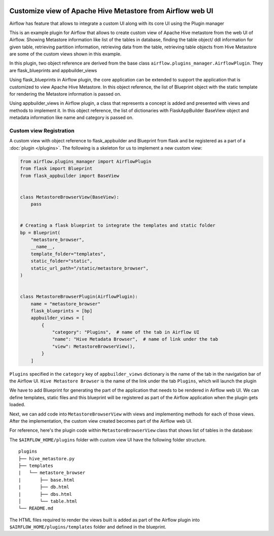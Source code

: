  .. Licensed to the Apache Software Foundation (ASF) under one
    or more contributor license agreements.  See the NOTICE file
    distributed with this work for additional information
    regarding copyright ownership.  The ASF licenses this file
    to you under the Apache License, Version 2.0 (the
    "License"); you may not use this file except in compliance
    with the License.  You may obtain a copy of the License at

 ..   http://www.apache.org/licenses/LICENSE-2.0

 .. Unless required by applicable law or agreed to in writing,
    software distributed under the License is distributed on an
    "AS IS" BASIS, WITHOUT WARRANTIES OR CONDITIONS OF ANY
    KIND, either express or implied.  See the License for the
    specific language governing permissions and limitations
    under the License.


Customize view of Apache Hive Metastore from Airflow web UI
===========================================================

Airflow has feature that allows to integrate a custom UI along with its
core UI using the Plugin manager

This is an example plugin for Airflow that allows to create custom view of
Apache Hive metastore from the web UI of Airflow. Showing Metastore information
like list of the tables in database, finding the table object/ ddl information
for given table, retrieving partition information, retrieving data from the table,
retrieving table objects from Hive Metastore are some of the custom views shown
in this example.

In this plugin, two object reference are derived from the base class
``airflow.plugins_manager.AirflowPlugin``. They are flask_blueprints and
appbuilder_views

Using flask_blueprints in Airflow plugin, the core application can be extended
to support the application that is customized to view Apache Hive Metastore.
In this object reference, the list of Blueprint object with the static template for
rendering the Metastore information is passed on.

Using appbuilder_views in Airflow plugin, a class that represents a concept is
added and presented with views and methods to implement it.
In this object reference, the list of dictionaries with FlaskAppBuilder BaseView object
and metadata information like name and category is passed on.


Custom view Registration
------------------------

A custom view with object reference to flask_appbuilder and Blueprint from flask
and be registered as a part of a :doc:`plugin </plugins>`. The following is a
skeleton for us to implement a new custom view:

.. code-block:: python

    from airflow.plugins_manager import AirflowPlugin
    from flask import Blueprint
    from flask_appbuilder import BaseView


    class MetastoreBrowserView(BaseView):
        pass


    # Creating a flask blueprint to integrate the templates and static folder
    bp = Blueprint(
        "metastore_browser",
        __name__,
        template_folder="templates",
        static_folder="static",
        static_url_path="/static/metastore_browser",
    )


    class MetastoreBrowserPlugin(AirflowPlugin):
        name = "metastore_browser"
        flask_blueprints = [bp]
        appbuilder_views = [
            {
                "category": "Plugins",  # name of the tab in Airflow UI
                "name": "Hive Metadata Browser",  # name of link under the tab
                "view": MetastoreBrowserView(),
            }
        ]

``Plugins`` specified in the ``category`` key of ``appbuilder_views`` dictionary is
the name of the tab in the navigation bar of the Airflow UI. ``Hive Metastore Browser``
is the name of the link under the tab ``Plugins``, which will launch the plugin

We have to add Blueprint for generating the part of the application
that needs to be rendered in Airflow web UI. We can define templates, static files
and this blueprint will be registered as part of the Airflow application when the
plugin gets loaded.

Next, we can add code into ``MetastoreBrowserView`` with views and implementing
methods for each of those views. After the implementation, the custom view
created becomes part of the Airflow web UI.

For reference, here's the plugin code within ``MetastoreBrowserView`` class that shows list of tables in the database:

.. exampleinclude:: ../../../metastore_browser/hive_metastore.py
    :language: python
    :start-after: [START howto_customview_show_database_table]
    :end-before: [END howto_customview_show_database_table]

The ``$AIRFLOW_HOME/plugins`` folder with custom view UI have the following folder structure.

::

    plugins
    ├── hive_metastore.py
    ├── templates
    |   └── metastore_browser
    |       ├── base.html
    |       ├── db.html
    |       ├── dbs.html
    │       └── table.html
    └── README.md

The HTML files required to render the views built is added as part of the
Airflow plugin into ``$AIRFLOW_HOME/plugins/templates`` folder and defined in the
blueprint.
